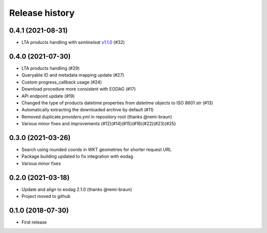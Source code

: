 Release history
---------------

0.4.1 (2021-08-31)
++++++++++++++++++

- LTA products handling with `sentinelsat`
  `v1.1.0 <https://github.com/sentinelsat/sentinelsat/releases/tag/v1.1.0>`_ (#32)

0.4.0 (2021-07-30)
++++++++++++++++++

- LTA products handling (#29)
- Queryable ID and metadata mapping update (#27)
- Custom progress_callback usage (#24)
- Download procedure more consistent with EODAG (#17)
- API endpoint update (#19)
- Changed the type of products datetime properties from `datetime` objects to ISO 8601 `str` (#13)
- Automatically extracting the downloaded archive by default (#11)
- Removed duplicate `providers.yml` in repository root (thanks @remi-braun)
- Various minor fixes and improvements (#12)(#14)(#15)(#16)(#22)(#23)(#25)

0.3.0 (2021-03-26)
++++++++++++++++++

- Search using rounded coords in WKT geometries for shorter request URL
- Package building updated to fix integration with eodag
- Various minor fixes

0.2.0 (2021-03-18)
++++++++++++++++++

- Update and align to eodag 2.1.0 (thanks @remi-braun)
- Project moved to github

0.1.0 (2018-07-30)
++++++++++++++++++

- First release
